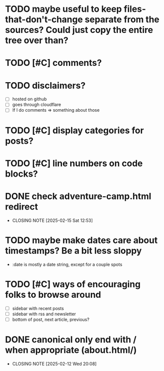 * TODO maybe useful to keep files-that-don't-change separate from the sources? Could just copy the entire tree over than?
* TODO [#C] comments?
* TODO disclaimers?
- [ ] hosted on github
- [ ] goes through cloudflare
- [ ] If I do comments => something about those
* TODO [#C] display categories for posts?
* TODO [#C] line numbers on code blocks?
* DONE check adventure-camp.html redirect
CLOSED: [2025-02-15 Sat 12:53]
- CLOSING NOTE [2025-02-15 Sat 12:53]
* TODO maybe make dates care about timestamps? Be a bit less sloppy
- :date is mostly a date string, except for a couple spots
* TODO [#C] ways of encouraging folks to browse around
- [ ] sidebar with recent posts
- [ ] sidebar with rss and newsletter
- [ ] bottom of post, next article, previous?
* DONE canonical only end with / when appropriate (about.html/)
CLOSED: [2025-02-12 Wed 20:08]
- CLOSING NOTE [2025-02-12 Wed 20:08]
